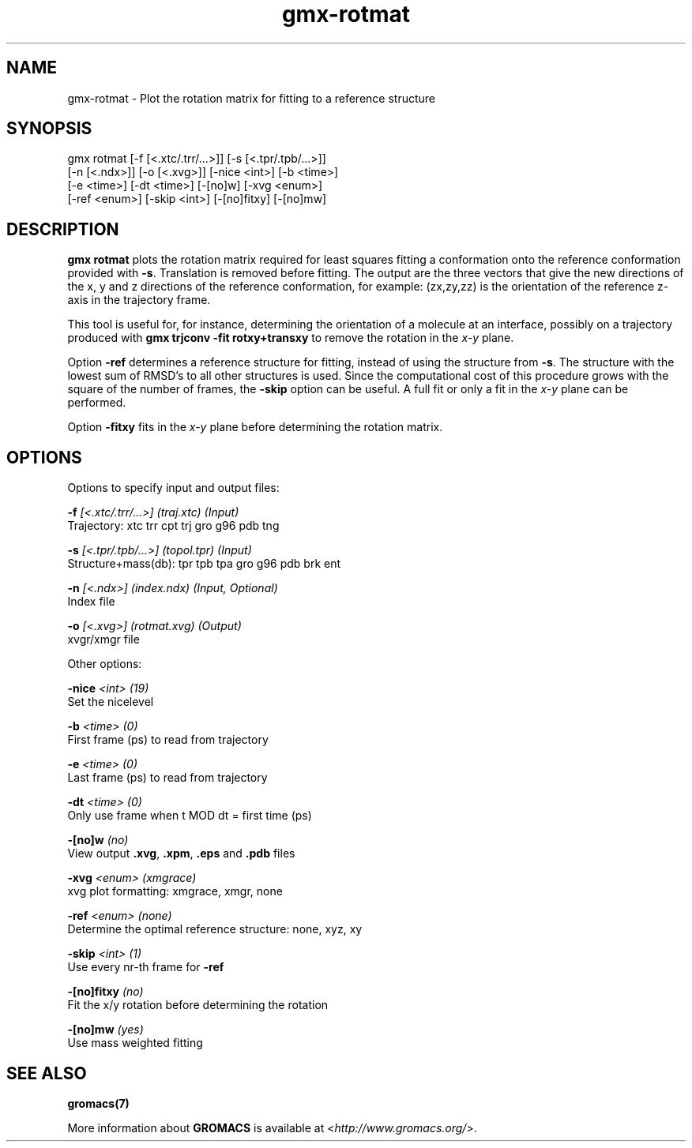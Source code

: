 .TH gmx-rotmat 1 "" "VERSION 5.0.4" "GROMACS Manual"
.SH NAME
gmx-rotmat - Plot the rotation matrix for fitting to a reference structure

.SH SYNOPSIS
gmx rotmat [-f [<.xtc/.trr/...>]] [-s [<.tpr/.tpb/...>]]
           [-n [<.ndx>]] [-o [<.xvg>]] [-nice <int>] [-b <time>]
           [-e <time>] [-dt <time>] [-[no]w] [-xvg <enum>]
           [-ref <enum>] [-skip <int>] [-[no]fitxy] [-[no]mw]

.SH DESCRIPTION
\fBgmx rotmat\fR plots the rotation matrix required for least squares fitting a conformation onto the reference conformation provided with \fB\-s\fR. Translation is removed before fitting. The output are the three vectors that give the new directions of the x, y and z directions of the reference conformation, for example: (zx,zy,zz) is the orientation of the reference z\-axis in the trajectory frame.

This tool is useful for, for instance, determining the orientation of a molecule at an interface, possibly on a trajectory produced with \fBgmx trjconv \-fit rotxy+transxy\fR to remove the rotation in the \fIx\-y\fR plane.

Option \fB\-ref\fR determines a reference structure for fitting, instead of using the structure from \fB\-s\fR. The structure with the lowest sum of RMSD's to all other structures is used. Since the computational cost of this procedure grows with the square of the number of frames, the \fB\-skip\fR option can be useful. A full fit or only a fit in the \fIx\-y\fR plane can be performed.

Option \fB\-fitxy\fR fits in the \fIx\-y\fR plane before determining the rotation matrix.

.SH OPTIONS
Options to specify input and output files:

.BI "\-f" " [<.xtc/.trr/...>] (traj.xtc) (Input)"
    Trajectory: xtc trr cpt trj gro g96 pdb tng

.BI "\-s" " [<.tpr/.tpb/...>] (topol.tpr) (Input)"
    Structure+mass(db): tpr tpb tpa gro g96 pdb brk ent

.BI "\-n" " [<.ndx>] (index.ndx) (Input, Optional)"
    Index file

.BI "\-o" " [<.xvg>] (rotmat.xvg) (Output)"
    xvgr/xmgr file


Other options:

.BI "\-nice" " <int> (19)"
    Set the nicelevel

.BI "\-b" " <time> (0)"
    First frame (ps) to read from trajectory

.BI "\-e" " <time> (0)"
    Last frame (ps) to read from trajectory

.BI "\-dt" " <time> (0)"
    Only use frame when t MOD dt = first time (ps)

.BI "\-[no]w" "  (no)"
    View output \fB.xvg\fR, \fB.xpm\fR, \fB.eps\fR and \fB.pdb\fR files

.BI "\-xvg" " <enum> (xmgrace)"
    xvg plot formatting: xmgrace, xmgr, none

.BI "\-ref" " <enum> (none)"
    Determine the optimal reference structure: none, xyz, xy

.BI "\-skip" " <int> (1)"
    Use every nr\-th frame for \fB\-ref\fR

.BI "\-[no]fitxy" "  (no)"
    Fit the x/y rotation before determining the rotation

.BI "\-[no]mw" "  (yes)"
    Use mass weighted fitting


.SH SEE ALSO
.BR gromacs(7)

More information about \fBGROMACS\fR is available at <\fIhttp://www.gromacs.org/\fR>.

